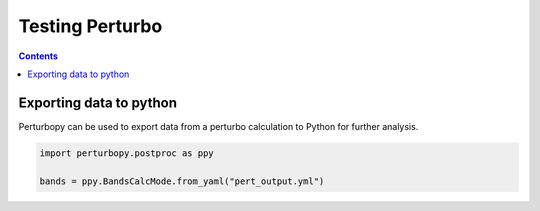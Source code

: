 Testing Perturbo
================

.. contents::
   :depth: 3

Exporting data to python
------------------------

Perturbopy can be used to export data from a perturbo calculation to Python for further analysis.

.. code-block :: python

	import perturbopy.postproc as ppy

	bands = ppy.BandsCalcMode.from_yaml("pert_output.yml")

.. program-output:: python

	import perturbopy.postproc as ppy

	bands = ppy.BandsCalcMode.from_yaml("pert_output.yml")